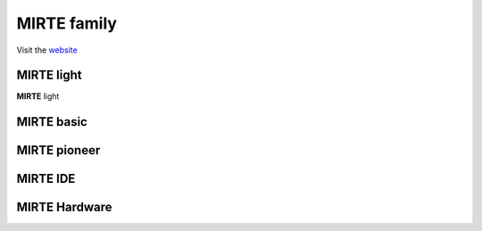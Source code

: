 **MIRTE** family
==========================

Visit the `website <http://mirte.org/>`_


**MIRTE** light
--------------------

.. container:: flex-container

   .. container:: half

      **MIRTE** light

   .. container:: half

      .. figure:: _static/mirte-light.png
         :width: 600

**MIRTE** basic
--------------------




**MIRTE** pioneer
--------------------


**MIRTE** IDE
-------------

.. raw:: html

    <iframe src="https://www.mirte.org/ide" width="100%" height="100%"></iframe>

**MIRTE** Hardware
------------------

.. raw:: html

    <iframe src="https://mirte.org/configure?r=pioneer&c=true"></iframe>

